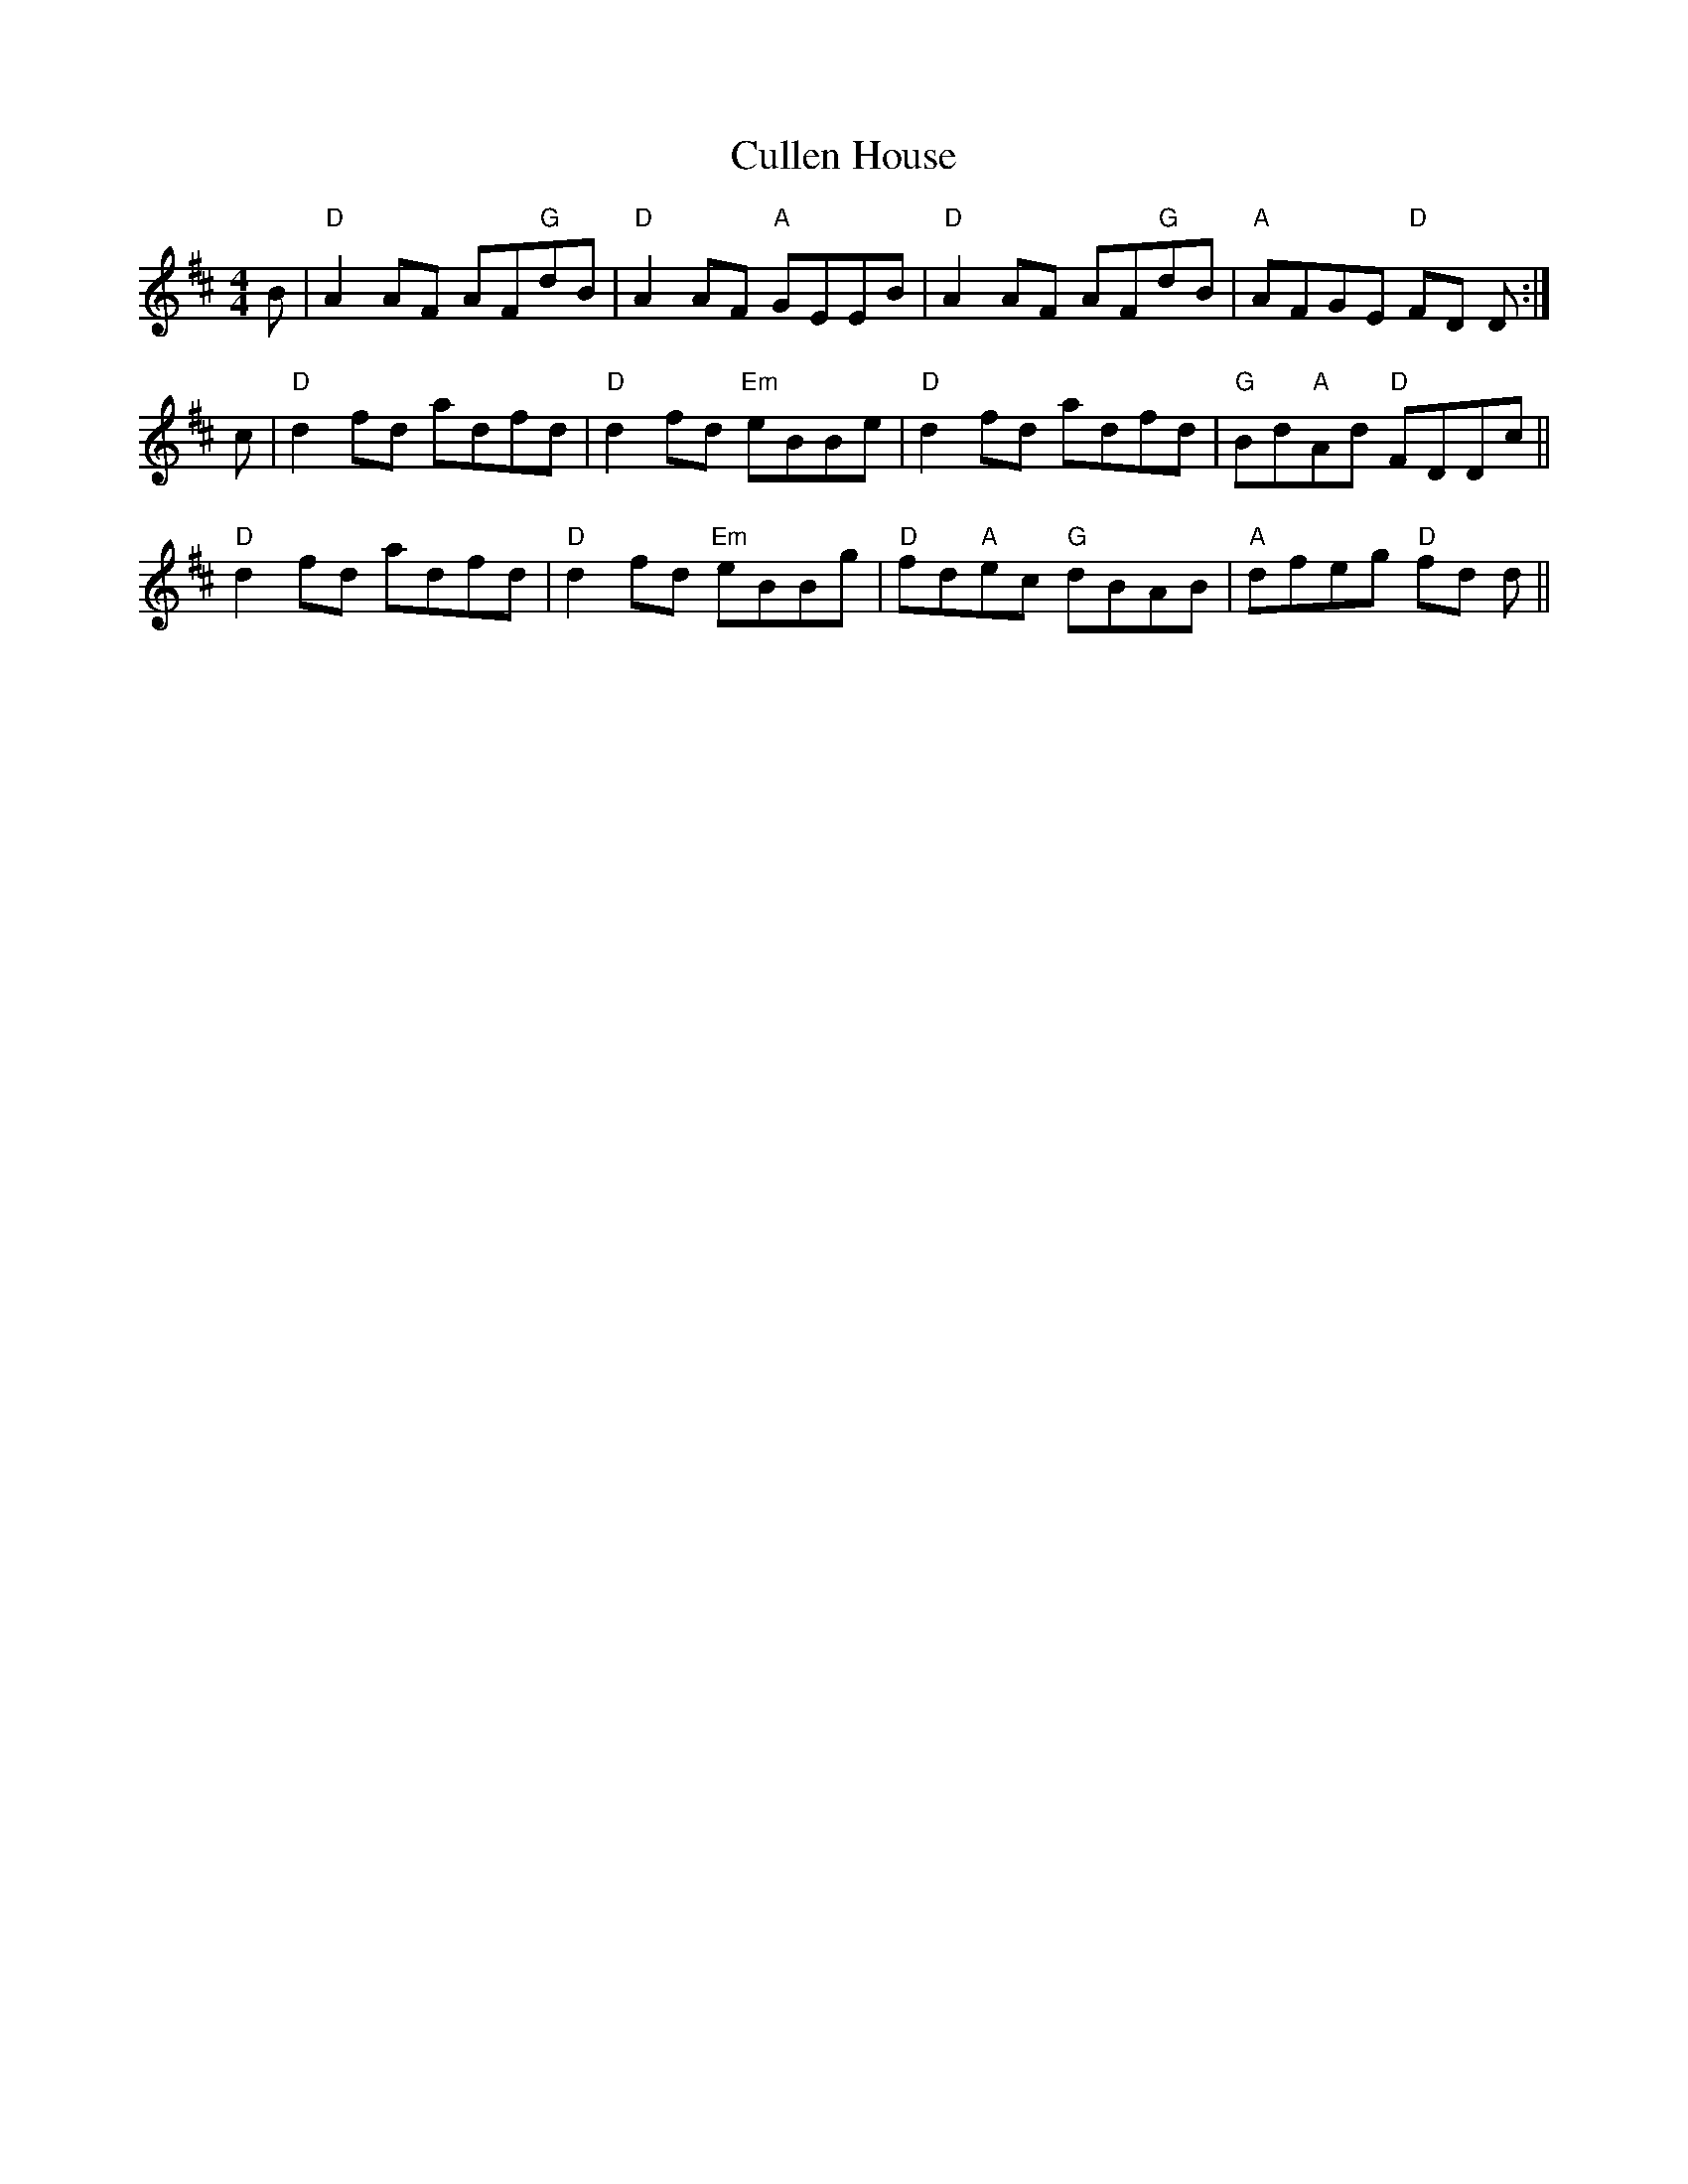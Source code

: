 X: 8864
T: Cullen House
R: reel
M: 4/4
K: Dmajor
B|"D"A2 AF AF"G"dB|"D"A2 AF "A"GEEB|"D"A2 AF AF"G"dB|"A"AFGE "D"FD D:|
c|"D"d2 fd adfd|"D"d2 fd "Em"eBBe|"D"d2 fd adfd|"G"Bd"A"Ad "D"FDDc||
"D"d2 fd adfd|"D"d2 fd "Em"eBBg|"D"fd"A"ec "G"dBAB|"A"dfeg "D"fd d||

